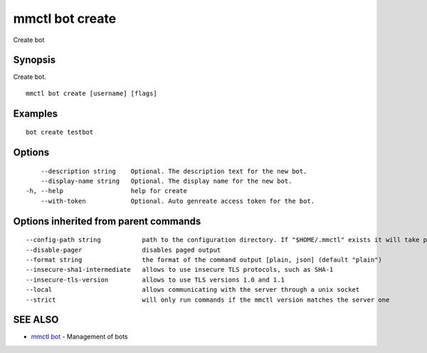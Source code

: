 .. _mmctl_bot_create:

mmctl bot create
----------------

Create bot

Synopsis
~~~~~~~~


Create bot.

::

  mmctl bot create [username] [flags]

Examples
~~~~~~~~

::

    bot create testbot

Options
~~~~~~~

::

      --description string    Optional. The description text for the new bot.
      --display-name string   Optional. The display name for the new bot.
  -h, --help                  help for create
      --with-token            Optional. Auto genreate access token for the bot.

Options inherited from parent commands
~~~~~~~~~~~~~~~~~~~~~~~~~~~~~~~~~~~~~~

::

      --config-path string           path to the configuration directory. If "$HOME/.mmctl" exists it will take precedence over the default value (default "$XDG_CONFIG_HOME")
      --disable-pager                disables paged output
      --format string                the format of the command output [plain, json] (default "plain")
      --insecure-sha1-intermediate   allows to use insecure TLS protocols, such as SHA-1
      --insecure-tls-version         allows to use TLS versions 1.0 and 1.1
      --local                        allows communicating with the server through a unix socket
      --strict                       will only run commands if the mmctl version matches the server one

SEE ALSO
~~~~~~~~

* `mmctl bot <mmctl_bot.rst>`_ 	 - Management of bots


